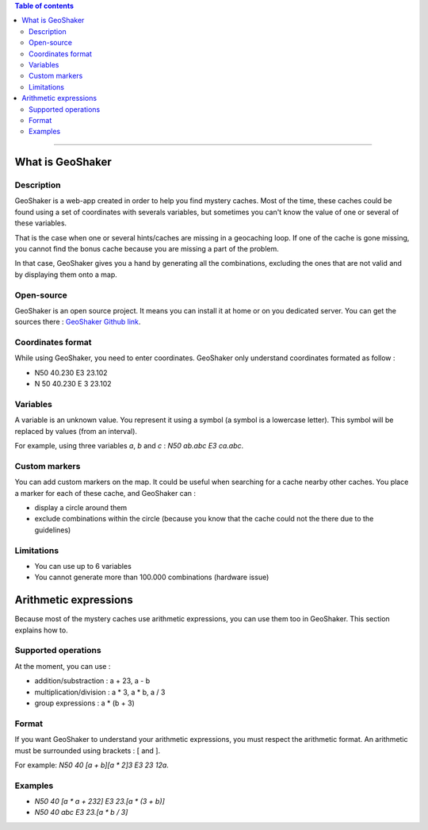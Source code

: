 .. contents:: **Table of contents**

----

What is GeoShaker
#################

Description
-----------
GeoShaker is a web-app created in order to help you find mystery caches.
Most of the time, these caches could be found using a set of coordinates with
severals variables, but sometimes you can't know the value of one or several of
these variables.

That is the case when one or several hints/caches are missing in a geocaching
loop. If one of the cache is gone missing, you cannot find the bonus cache
because you are missing a part of the problem.

In that case, GeoShaker gives you a hand by generating all the combinations,
excluding the ones that are not valid and by displaying them onto a map.


Open-source
-----------
GeoShaker is an open source project. It means you can install it at home or on
you dedicated server. You can get the sources there : `GeoShaker Github link
<https://github.com/driquet/geoshaker>`__.

Coordinates format
------------------
While using GeoShaker, you need to enter coordinates. GeoShaker only understand
coordinates formated as follow :

- N50 40.230 E3 23.102
- N 50 40.230 E 3 23.102

Variables
---------
A variable is an unknown value. You represent it using a symbol (a symbol is a
lowercase letter). This symbol will be replaced by values (from an interval).

For example, using three variables `a`, `b` and `c` : `N50 ab.abc E3 ca.abc`.

Custom markers
--------------
You can add custom markers on the map. It could be useful when searching for a
cache nearby other caches. You place a marker for each of these cache, and
GeoShaker can :

- display a circle around them
- exclude combinations within the circle (because you know that the cache could
  not the there due to the guidelines)

Limitations
-----------

- You can use up to 6 variables
- You cannot generate more than 100.000 combinations (hardware issue)

Arithmetic expressions
######################
Because most of the mystery caches use arithmetic expressions, you can use them
too in GeoShaker. This section explains how to.

Supported operations
--------------------
At the moment, you can use :

- addition/substraction : a + 23, a - b
- multiplication/division : a * 3, a * b, a / 3
- group expressions : a * (b + 3)

Format
------
If you want GeoShaker to understand your arithmetic expressions, you must
respect the arithmetic format. An arithmetic must be surrounded using brackets :
[ and ].

For example: `N50 40 [a + b][a * 2]3 E3 23 12a`.

Examples
--------

- `N50 40 [a * a + 232] E3 23.[a * (3 + b)]`
- `N50 40 abc E3 23.[a * b / 3]`
